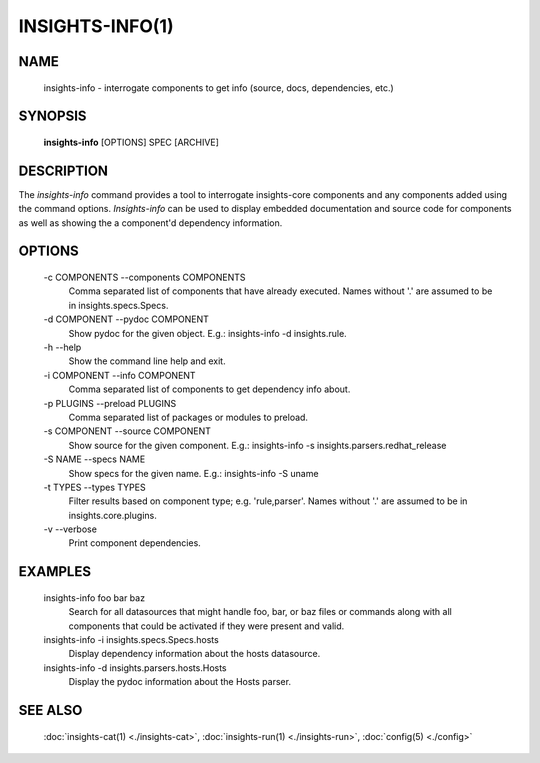 ################
INSIGHTS-INFO(1)
################

NAME
====

    insights-info - interrogate components to get info (source, docs, dependencies, etc.)

SYNOPSIS
========

    **insights-info** [OPTIONS] SPEC [ARCHIVE]

DESCRIPTION
===========

The *insights-info* command provides a tool to interrogate insights-core components
and any components added using the command options.  *Insights-info* can be used to
display embedded documentation and source code for components as well as showing
the a component'd dependency information.

OPTIONS
=======

    -c COMPONENTS --components COMPONENTS
        Comma separated list of components that have already
        executed. Names without '.' are assumed to be in
        insights.specs.Specs.

    -d COMPONENT --pydoc COMPONENT
        Show pydoc for the given object. E.g.: insights-info -d insights.rule.

    -h --help
        Show the command line help and exit.

    -i COMPONENT --info COMPONENT
        Comma separated list of components to get dependency info about.

    -p PLUGINS --preload PLUGINS
        Comma separated list of packages or modules to preload.

    -s COMPONENT --source COMPONENT
        Show source for the given component. E.g.: insights-info -s insights.parsers.redhat_release

    -S NAME --specs NAME
        Show specs for the given name. E.g.: insights-info -S uname

    -t TYPES --types TYPES
        Filter results based on component type; e.g. 'rule,parser'. Names without '.'
        are assumed to be in insights.core.plugins.

    -v --verbose
        Print component dependencies.

EXAMPLES
========

    insights-info foo bar baz
        Search for all datasources that might handle foo, bar, or baz files
        or commands along with all components that could be activated if they
        were present and valid.

    insights-info -i insights.specs.Specs.hosts
        Display dependency information about the hosts datasource.

    insights-info -d insights.parsers.hosts.Hosts
        Display the pydoc information about the Hosts parser.

SEE ALSO
========

    :doc:`insights-cat(1) <./insights-cat>`, :doc:`insights-run(1) <./insights-run>`, :doc:`config(5) <./config>`
